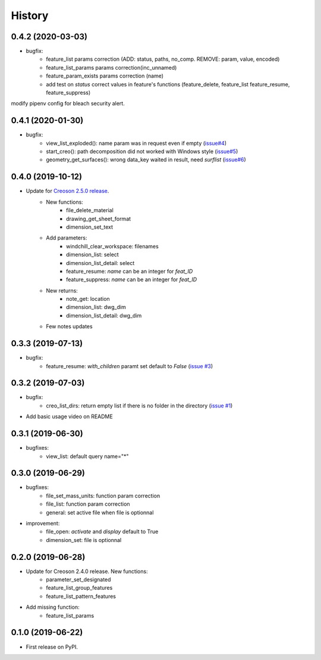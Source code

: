 =======
History
=======

0.4.2 (2020-03-03)
------------------

* bugfix:
    * feature_list params correction (ADD: status, paths, no_comp. REMOVE: param, value, encoded)
    * feature_list_params params correction(inc_unnamed)
    * feature_param_exists params correction (name)
    * add test on `status` correct values in feature's functions (feature_delete, feature_list feature_resume, feature_suppress)

modify pipenv config for bleach security alert.

0.4.1 (2020-01-30)
------------------

* bugfix:
    * view_list_exploded(): name param was in request even if empty (`issue#4`_)
    * start_creo(): path decomposition did not worked with Windows style (`issue#5`_)
    * geometry_get_surfaces(): wrong data_key waited in result, need *surflist* (`issue#6`_)

.. _`issue#4`: https://github.com/Zepmanbc/creopyson/issues/4
.. _`issue#5`: https://github.com/Zepmanbc/creopyson/issues/5
.. _`issue#6`: https://github.com/Zepmanbc/creopyson/issues/6

0.4.0 (2019-10-12)
------------------

* Update for `Creoson 2.5.0 release`_.
    * New functions:
        * file_delete_material
        * drawing_get_sheet_format
        * dimension_set_text
    * Add parameters:
        * windchill_clear_workspace: filenames
        * dimension_list: select
        * dimension_list_detail: select
        * feature_resume: `name` can be an integer for *feat_ID*
        * feature_suppress: `name` can be an integer for *feat_ID*
    * New returns:
        * note_get: location
        * dimension_list: dwg_dim
        * dimension_list_detail: dwg_dim
    * Few notes updates

.. _`Creoson 2.5.0 release`: https://github.com/SimplifiedLogic/creoson/releases/tag/v2.5.0

0.3.3 (2019-07-13)
------------------

* bugfix:
    * feature_resume: `with_children` paramt set default to `False` (`issue #3`_)

.. _`issue #3`: https://github.com/Zepmanbc/creopyson/issues/3

0.3.2 (2019-07-03)
------------------

* bugfix:
    * creo_list_dirs: return empty list if there is no folder in the directory (`issue #1`_)

* Add basic usage video on README

.. _`issue #1`: https://github.com/Zepmanbc/creopyson/issues/1


0.3.1 (2019-06-30)
------------------

* bugfixes:
    * view_list: default query name="*"


0.3.0 (2019-06-29)
------------------

* bugfixes:
    * file_set_mass_units: function param correction
    * file_list: function param correction
    * general: set active file when file is optionnal
* improvement:
    * file_open: `activate` and `display` default to True
    * dimension_set: file is optionnal


0.2.0 (2019-06-28)
------------------

* Update for Creoson 2.4.0 release. New functions:
    * parameter_set_designated
    * feature_list_group_features
    * feature_list_pattern_features
* Add missing function: 
    * feature_list_params


0.1.0 (2019-06-22)
------------------

* First release on PyPI.
